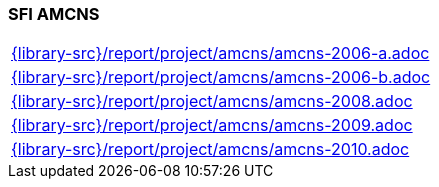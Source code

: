 //
// ============LICENSE_START=======================================================
//  Copyright (C) 2018 Sven van der Meer. All rights reserved.
// ================================================================================
// This file is licensed under the CREATIVE COMMONS ATTRIBUTION 4.0 INTERNATIONAL LICENSE
// Full license text at https://creativecommons.org/licenses/by/4.0/legalcode
// 
// SPDX-License-Identifier: CC-BY-4.0
// ============LICENSE_END=========================================================
//
// @author Sven van der Meer (vdmeer.sven@mykolab.com)
//

=== SFI AMCNS

[cols="a", grid=rows, frame=none, %autowidth.stretch]
|===
|include::{library-src}/report/project/amcns/amcns-2006-a.adoc[]
|include::{library-src}/report/project/amcns/amcns-2006-b.adoc[]
|include::{library-src}/report/project/amcns/amcns-2008.adoc[]
|include::{library-src}/report/project/amcns/amcns-2009.adoc[]
|include::{library-src}/report/project/amcns/amcns-2010.adoc[]
|===


